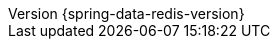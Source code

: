 :revnumber: {spring-data-redis-version}
:revdate: {localdate}
:version:  {spring-data-redis-version}
ifdef::backend-epub3[:front-cover-image: image:epub-cover.png[Front Cover,1050,1600]]
:spring-data-commons-location: {rootProject}/spring-data/spring-data-commons/src/docs/asciidoc/zh-cn
:spring-framework-javadoc: https://docs.spring.io/spring-framework/docs/{spring-framework-version}/javadoc-api
:spring-framework-reference: https://docs.spring.io/spring-framework/docs/{spring-framework-version}/reference/html
:store: Redis